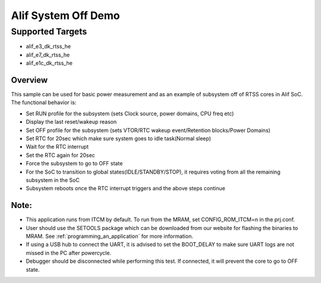 .. _alif-system-off-sample:

Alif System Off Demo
#####################

Supported Targets
-----------------
- alif_e3_dk_rtss_he
- alif_e7_dk_rtss_he
- alif_e1c_dk_rtss_he

Overview
********

This sample can be used for basic power measurement and as an example of
subsystem off of RTSS cores in Alif SoC. The functional behavior is:

* Set RUN profile for the subsystem (sets Clock source, power domains, CPU freq etc)
* Display the last reset/wakeup reason
* Set OFF profile for the subsystem (sets VTOR/RTC wakeup event/Retention blocks/Power Domains)
* Set RTC for 20sec which make sure system goes to idle task(Normal sleep)
* Wait for the RTC interrupt
* Set the RTC again for 20sec
* Force the subsystem to go to OFF state
* For the SoC to transition to global states(IDLE/STANDBY/STOP), it requires voting
  from all the remaining subsystem in the SoC
* Subsystem reboots once the RTC interrupt triggers and the above steps continue

Note:
*****
* This application runs from ITCM by default. To run from the MRAM, set CONFIG_ROM_ITCM=n
  in the prj.conf.
* User should use the SETOOLS package which can be downloaded from our website
  for flashing the binaries to MRAM. See :ref:`programming_an_application` for more information.
* If using a USB hub to connect the UART, it is advised to set the
  BOOT_DELAY to make sure UART logs are not missed in the PC after powercycle.
* Debugger should be disconnected while performing this test. If connected,
  it will prevent the core to go to OFF state.
